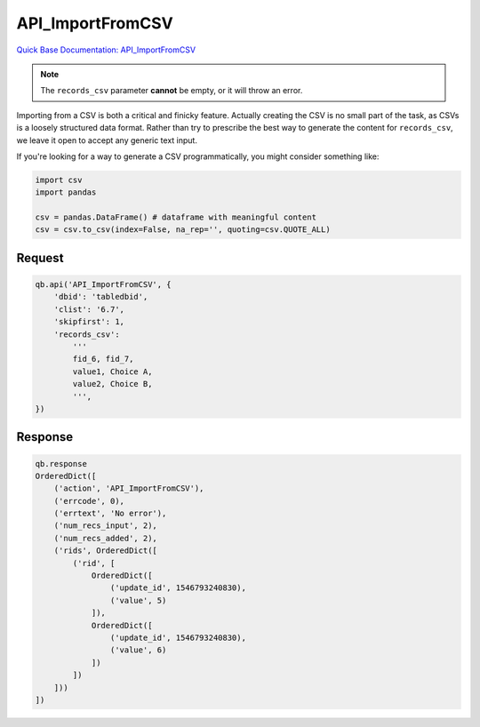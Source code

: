 API_ImportFromCSV
*****************

`Quick Base Documentation: API_ImportFromCSV <https://help.quickbase.com/api-guide/importfromcsv.html>`_

.. note:: The ``records_csv`` parameter **cannot** be empty, or it will throw an error.

Importing from a CSV is both a critical and finicky feature. Actually creating
the CSV is no small part of the task, as CSVs is a loosely structured data format.
Rather than try to prescribe the best way to generate the content for ``records_csv``,
we leave it open to accept any generic text input.

If you're looking for a way to generate a CSV programmatically, you might consider
something like:

.. code:: python

    import csv
    import pandas

    csv = pandas.DataFrame() # dataframe with meaningful content
    csv = csv.to_csv(index=False, na_rep='', quoting=csv.QUOTE_ALL)

Request
^^^^^^^

.. code:: python

    qb.api('API_ImportFromCSV', {
        'dbid': 'tabledbid',
        'clist': '6.7',
        'skipfirst': 1,
        'records_csv':
            '''
            fid_6, fid_7,
            value1, Choice A,
            value2, Choice B,
            ''',
    })

Response
^^^^^^^^

.. code:: python

    qb.response
    OrderedDict([
        ('action', 'API_ImportFromCSV'),
        ('errcode', 0),
        ('errtext', 'No error'),
        ('num_recs_input', 2),
        ('num_recs_added', 2),
        ('rids', OrderedDict([
            ('rid', [
                OrderedDict([
                    ('update_id', 1546793240830),
                    ('value', 5)
                ]),
                OrderedDict([
                    ('update_id', 1546793240830),
                    ('value', 6)
                ])
            ])
        ]))
    ])
